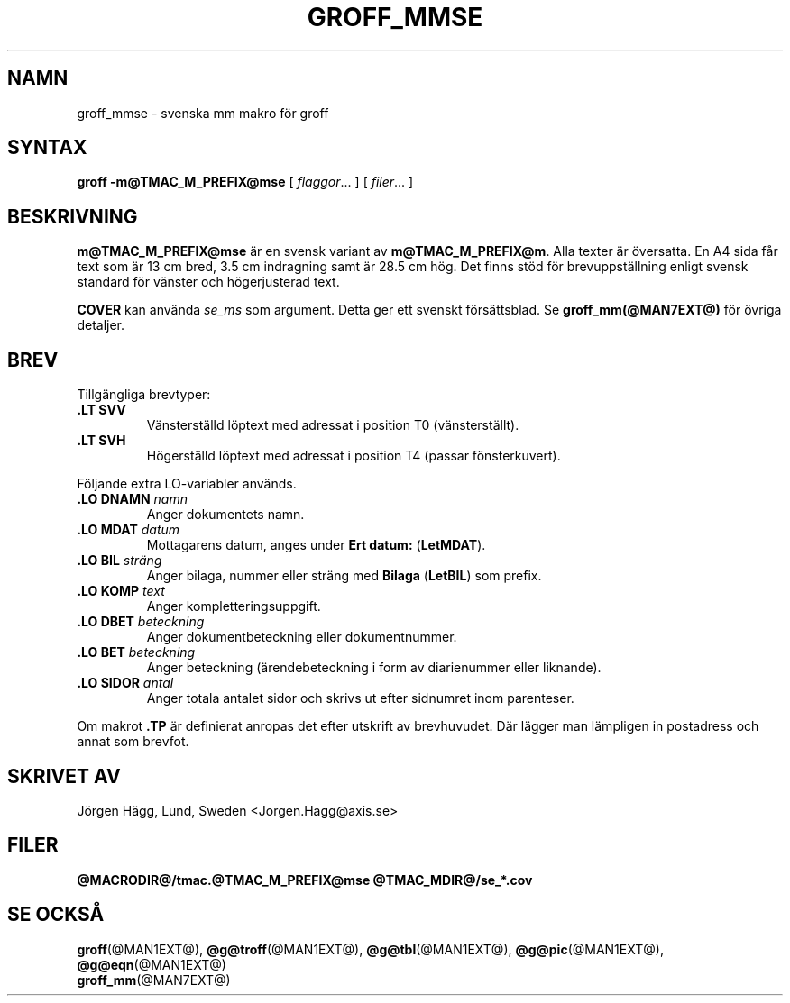 .\"
.\" $Id: groff_mmse.man,v 2.2 2001/12/09 12:15:09 wlemb Exp $
.\" Skrivet av Jörgen Hägg, Lund, Sverige
.\"
.TH GROFF_MMSE @MAN7EXT@ "@MDATE@" "Groff Version @VERSION@"
.SH NAMN
groff_mmse \- svenska mm makro för groff
.SH SYNTAX
.B groff
.B \-m@TMAC_M_PREFIX@mse
[
.IR flaggor .\|.\|.
]
[
.IR filer .\|.\|.
]
.SH BESKRIVNING
\fBm@TMAC_M_PREFIX@mse\fP är en svensk variant av \fBm@TMAC_M_PREFIX@m\fP. Alla texter
är översatta. En A4 sida får text som är 13 cm bred, 3.5 cm indragning
samt är 28.5 cm hög.
Det finns stöd för brevuppställning enligt svensk standard
för vänster och högerjusterad text.
.LP
\fBCOVER\fP kan använda \fIse_ms\fP som argument. Detta ger ett
svenskt försättsblad.
Se \fBgroff_mm(@MAN7EXT@)\fP för övriga detaljer.
.SH BREV
Tillgängliga brevtyper:
.TP
.B ".LT SVV"
Vänsterställd löptext med adressat i position T0 (vänsterställt).
.TP
.B ".LT SVH"
Högerställd löptext med adressat i position T4 (passar
fönsterkuvert).
.LP
Följande extra LO-variabler används.
.TP
.B ".LO DNAMN\fI namn\fP"
Anger dokumentets namn.
.TP
.br
.B ".LO MDAT\fI datum\fP"
Mottagarens datum, anges under \fBErt datum:\fP (\fBLetMDAT\fP).
.TP
.br
.B ".LO BIL\fI sträng\fP"
Anger bilaga, nummer eller sträng med \fBBilaga\fP (\fBLetBIL\fP)
som prefix.
.TP
.br
.B ".LO KOMP\fI text\fP"
Anger kompletteringsuppgift.
.TP
.br
.B ".LO DBET\fI beteckning\fP"
Anger dokumentbeteckning eller dokumentnummer.
.TP
.br
.B ".LO BET\fI beteckning\fP"
Anger beteckning (ärendebeteckning i form av diarienummer eller liknande).
.TP
.br
.B ".LO SIDOR\fI antal\fP"
Anger totala antalet sidor och skrivs ut efter sidnumret inom
parenteser.
.LP
Om makrot \fB.TP\fP är definierat anropas det efter utskrift av brevhuvudet.
Där lägger man lämpligen in postadress och annat som brevfot.
.SH "SKRIVET AV"
Jörgen Hägg, Lund, Sweden <Jorgen.Hagg@axis.se>
.SH FILER
.B @MACRODIR@/tmac.@TMAC_M_PREFIX@mse
.B @TMAC_MDIR@/se_*.cov
.SH "SE OCKSÅ"
.BR groff (@MAN1EXT@),
.BR @g@troff (@MAN1EXT@),
.BR @g@tbl (@MAN1EXT@),
.BR @g@pic (@MAN1EXT@),
.BR @g@eqn (@MAN1EXT@)
.br
.BR groff_mm (@MAN7EXT@)
.
.\" Local Variables:
.\" mode: nroff
.\" End:
